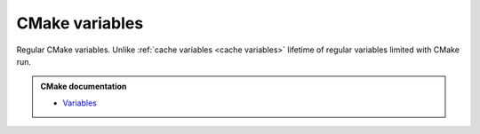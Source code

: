 .. Copyright (c) 2016, Ruslan Baratov
.. All rights reserved.

.. _cmake variables:

CMake variables
---------------

Regular CMake variables. Unlike :ref:`cache variables <cache variables>`
lifetime of regular variables limited with CMake run.

.. admonition:: CMake documentation

  * `Variables <https://cmake.org/cmake/help/latest/manual/cmake-language.7.html#variables>`__
